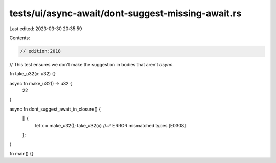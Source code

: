 tests/ui/async-await/dont-suggest-missing-await.rs
==================================================

Last edited: 2023-03-30 20:35:59

Contents:

.. code-block:: rs

    // edition:2018

// This test ensures we don't make the suggestion in bodies that aren't `async`.

fn take_u32(x: u32) {}

async fn make_u32() -> u32 {
    22
}

async fn dont_suggest_await_in_closure() {
    || {
        let x = make_u32();
        take_u32(x)
        //~^ ERROR mismatched types [E0308]
    };
}

fn main() {}


